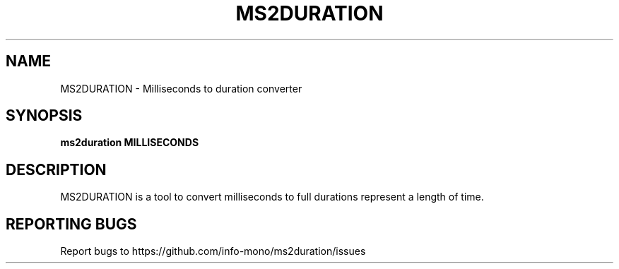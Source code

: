 .TH MS2DURATION "1" "2021" "INFO MONO" "User Commands"
.SH NAME
MS2DURATION \- Milliseconds to duration converter
.SH SYNOPSIS
.B ms2duration MILLISECONDS
.SH DESCRIPTION
MS2DURATION is a tool to convert milliseconds to full durations represent a length of time.
.SH REPORTING BUGS
Report bugs to https://github.com/info-mono/ms2duration/issues
